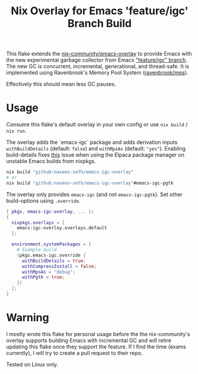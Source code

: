 #+TITLE: Nix Overlay for Emacs 'feature/igc' Branch Build

This flake extends the [[https://github.com/nix-community/emacs-overlay][nix-community/emacs-overlay]] to provide Emacs with the
new experimental garbage collector from Emacs [[https://git.savannah.gnu.org/cgit/emacs.git/?h=scratch/igc]["feature/igc" branch]].  
The new GC is concurrent, incremental, generational, and thread-safe. 
It is implemented using Ravenbrook's Memory Pool System ([[https://github.com/Ravenbrook/mps][ravenbrook/mps]]).  

Effectively this should mean less GC pauses.

* Usage

Consume this flake's default overlay in your own config or use =nix build= / =nix run=.

The overlay adds the `emacs-igc` package and adds derivation inputs
=withBuildDetails= (default: =false=) and =withMpsAs= (default: ="yes"=).
Enabling build-details fixes [[https://github.com/progfolio/elpaca/wiki/Usage-with-Nix#manually-setting-elpaca-core-date][this]] issue when using the Elpaca package manager on
unstable Emacs builds from nixpkgs.

#+begin_src bash
  nix build "github:naveen-seth/emacs-igc-overlay"
  # or
  nix build "github:naveen-seth/emacs-igc-overlay"#emacs-igc-pgtk
#+end_src

The overlay only provides =emacs-igc= (and not =emacs-igc-pgtk=). Set other
build-options using =.override=.

#+begin_src nix
  { pkgs, emacs-igc-overlay, ... }:
  {
    nixpkgs.overlays = [
      emacs-igc-overlay.overlays.default
    ];

    environment.systemPackages = [
      # Example build
      (pkgs.emacs-igc.override {
        withBuildDetails = true;
       	withCompressInstall = false;
       	withMpsAs = "debug";
       	withPgtk = true;
      })
    ];
  }
#+end_src

* Warning

I mostly wrote this flake for personal usage before the the nix-community's
overlay supports building Emacs with incremental GC and will retire updating
this flake once they support the feature.
If I find the time (exams currently), I will try to create a pull request to
their repo.

Tested on Linux only.
